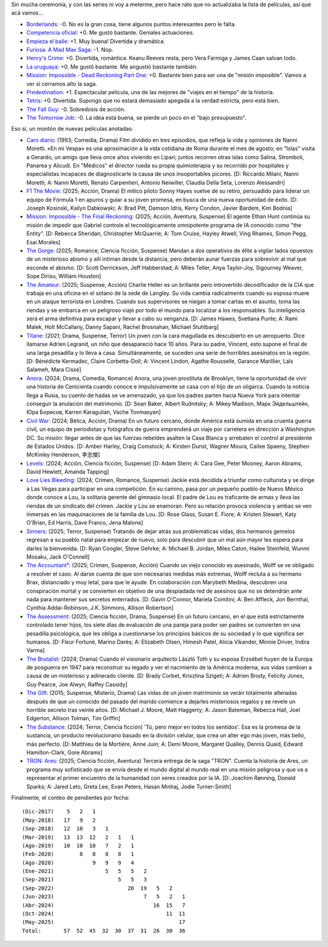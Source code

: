 .. title: Películas, cortitas y al pie
.. date: 2025-05-18 14:37:00
.. tags: películas

Sin mucha ceremonia, y con las series ni voy a meterme, pero hace rato que no actualizaba la lista de películas, así que acá vamos...

- `Borderlands <https://www.themoviedb.org/movie/365177-borderlands>`_: -0. No es la gran cosa, tiene algunos puntos interesantes pero le falta.
- `Competencia oficial <https://www.themoviedb.org/movie/668640-competencia-oficial>`_: +0. Me gustó bastante. Geniales actuaciones.
- `Empieza el baile <https://www.themoviedb.org/movie/924054-empieza-el-baile>`_: +1. Muy buena! Divertida y dramática.
- `Furiosa: A Mad Max Saga <https://www.themoviedb.org/movie/786892-furiosa-a-mad-max-saga>`_: -1. Nop.
- `Henry's Crime <https://www.themoviedb.org/movie/53172-henry-s-crime>`_: +0. Divertida, romántica. Keanu Reeves resta, pero Vera Farmiga y James Caan salvan todo.
- `La uruguaya <https://www.themoviedb.org/movie/881708-la-uruguaya>`_: +0. Me gustó bastante. Me angustió bastante también.
- `Mission: Impossible - Dead Reckoning Part One <https://www.themoviedb.org/movie/575264-mission-impossible-dead-reckoning-part-one>`_: +0. Bastante bien para ser una de "misión imposible". Vamos a ver si cerramos alto la saga.
- `Predestination <https://www.themoviedb.org/movie/206487-predestination>`_: +1. Espectacular película, una de las mejores de "viajes en el tiempo" de la historia.
- `Tetris <https://www.themoviedb.org/movie/726759-tetris>`_: +0. Divertida. Supongo que no estará demasiado apegada a la verdad estricta, pero está bien.
- `The Fall Guy <https://www.themoviedb.org/movie/746036-the-fall-guy>`_: -0. Sobredosis de acción.
- `The Tomorrow Job <https://www.themoviedb.org/movie/1064912-the-tomorrow-job>`_: -0. La idea está buena, se pierde un poco en el "bajo presupuesto".

.. image:: /images/pelis/empiezaelbaile.jpeg
    :alt: Darío Grandinetti, Mercedes Morán, Jorge Marrale.

Eso sí, un montón de nuevas películas anotadas:

- `Caro diario <https://www.themoviedb.org/movie/25403-caro-diario>`_: (1993; Comedia, Drama) Film dividido en tres episodios, que refleja la vida y opiniones de Nanni Moretti. «En mi Vespa» es una aproximación a la vida cotidiana de Roma durante el mes de agosto; en "Islas" visita a Gerardo, un amigo que lleva once años viviendo en Lipari; juntos recorren otras íslas como Salina, Stromboli, Panarea y Alicudi. En "Médicos" el director rueda su propia quimioterapia y su recorrido por hospitales y especialistas incapaces de diagnosticarle la causa de unos insoportables picores. [D: Riccardo Milani, Nanni Moretti; A: Nanni Moretti, Renato Carpentieri, Antonio Neiwiller, Claudia Della Seta, Lorenzo Alessandri]
- `F1 The Movie <https://www.themoviedb.org/movie/911430-f1-the-movie>`_: (2025; Acción, Drama) El mítico piloto Sonny Hayes vuelve de su retiro, persuadido para liderar un equipo de Fórmula 1 en apuros y guiar a su joven promesa, en busca de una nueva oportunidad de éxito. [D: Joseph Kosinski, Kailyn Dabkowski; A: Brad Pitt, Damson Idris, Kerry Condon, Javier Bardem, Kim Bodnia]
- `Mission: Impossible - The Final Reckoning <https://www.themoviedb.org/movie/575265-mission-impossible-the-final-reckoning>`_: (2025; Acción, Aventura, Suspense) El agente Ethan Hunt continúa su misión de impedir que Gabriel controle el tecnológicamente omnipotente programa de IA conocido como "the Entity". [D: Rebecca Sheridan, Christopher McQuarrie; A: Tom Cruise, Hayley Atwell, Ving Rhames, Simon Pegg, Esai Morales]
- `The Gorge <https://www.themoviedb.org/movie/950396-the-gorge>`_: (2025; Romance, Ciencia ficción, Suspense) Mandan a dos operativos de élite a vigilar lados opuestos de un misterioso abismo y allí intiman desde la distancia, pero deberán aunar fuerzas para sobrevivir al mal que esconde el abismo. [D: Scott Derrickson, Jeff Habberstad; A: Miles Teller, Anya Taylor-Joy, Sigourney Weaver, Sope Dirisu, William Houston]
- `The Amateur <https://www.themoviedb.org/movie/1087891-the-amateur>`_: (2025; Suspense, Acción) Charlie Heller es un brillante pero introvertido decodificador de la CIA que trabaja en una oficina en el sótano de la sede de Langley. Su vida cambia radicalmente cuando su esposa muere en un ataque terrorista en Londres. Cuando sus supervisores se niegan a tomar cartas en el asunto, toma las riendas y se embarca en un peligroso viaje por todo el mundo para localizar a los responsables. Su inteligencia será el arma definitiva para escapar y llevar a cabo su venganza. [D: James Hawes, Svetlana Punte; A: Rami Malek, Holt McCallany, Danny Sapani, Rachel Brosnahan, Michael Stuhlbarg]
- `Titane <https://www.themoviedb.org/movie/630240-titane>`_: (2021; Drama, Suspense, Terror) Un joven con la cara magullada es descubierto en un aeropuerto. Dice llamarse Adrien Legrand, un niño que desapareció hace 10 años. Para su padre, Vincent, esto supone el final de una larga pesadilla y lo lleva a casa. Simultáneamente, se suceden una serie de horribles asesinatos en la región. [D: Bénédicte Kermadec, Claire Corbetta-Doll; A: Vincent Lindon, Agathe Rousselle, Garance Marillier, Laïs Salameh, Mara Cissé]
- `Anora <https://www.themoviedb.org/movie/1064213-anora>`_: (2024; Drama, Comedia, Romance) Anora, una joven prostituta de Brooklyn, tiene la oportunidad de vivir una historia de Cenicienta cuando conoce e impulsivamente se casa con el hijo de un oligarca. Cuando la noticia llega a Rusia, su cuento de hadas se ve amenazado, ya que los padres parten hacia Nueva York para intentar conseguir la anulación del matrimonio. [D: Sean Baker, Albert Rudnitsky; A: Mikey Madison, Марк Эйдельштейн, Юра Борисов, Karren Karagulian, Vache Tovmasyan]
- `Civil War <https://www.themoviedb.org/movie/929590-civil-war>`_: (2024; Bélica, Acción, Drama) En un futuro cercano, donde América está sumida en una cruenta guerra civil, un equipo de periodistas y fotógrafos de guerra emprenderá un viaje por carretera en dirección a Washington DC. Su misión: llegar antes de que las fuerzas rebeldes asalten la Casa Blanca y arrebaten el control al presidente de Estados Unidos. [D: Amber Harley, Craig Comstock; A: Kirsten Dunst, Wagner Moura, Cailee Spaeny, Stephen McKinley Henderson, 李志傑]
- `Levels <https://www.themoviedb.org/movie/791042-levels>`_: (2024; Acción, Ciencia ficción, Suspense)  [D: Adam Stern; A: Cara Gee, Peter Mooney, Aaron Abrams, David Hewlett, Amanda Tapping]
- `Love Lies Bleeding <https://www.themoviedb.org/movie/948549-love-lies-bleeding>`_: (2024; Crimen, Romance, Suspense) Jackie está decidida a triunfar como culturista y se dirige a Las Vegas para participar en una competición. En su camino, pasa por un pequeño pueblo de Nuevo México donde conoce a Lou, la solitaria gerente del gimnasio local. El padre de Lou es traficante de armas y lleva las riendas de un sindicato del crimen. Jackie y Lou se enamoran. Pero su relación provoca violencia y ambas se ven inmersas en las maquinaciones de la familia de Lou. [D: Rose Glass, Susan E. Fiore; A: Kristen Stewart, Katy O'Brian, Ed Harris, Dave Franco, Jena Malone]
- `Sinners <https://www.themoviedb.org/movie/1233413-sinners>`_: (2025; Terror, Suspense) Tratando de dejar atrás sus problemáticas vidas, dos hermanos gemelos regresan a su pueblo natal para empezar de nuevo, solo para descubrir que un mal aún mayor les espera para darles la bienvenida. [D: Ryan Coogler, Steve Gehrke; A: Michael B. Jordan, Miles Caton, Hailee Steinfeld, Wunmi Mosaku, Jack O'Connell]
- `The Accountant² <https://www.themoviedb.org/movie/870028-the-accountant>`_: (2025; Crimen, Suspense, Acción) Cuando un viejo conocido es asesinado, Wolff se ve obligado a resolver el caso. Al darse cuenta de que son necesarias medidas más extremas, Wolff recluta a su hermano Brax, distanciado y muy letal, para que le ayude. En colaboración con Marybeth Medina, descubren una conspiración mortal y se convierten en objetivo de una despiadada red de asesinos que no se detendrán ante nada para mantener sus secretos enterrados. [D: Gavin O'Connor, Mariela Comitini; A: Ben Affleck, Jon Bernthal, Cynthia Addai-Robinson, J.K. Simmons, Allison Robertson]
- `The Assessment <https://www.themoviedb.org/movie/1317088-the-assessment>`_: (2025; Ciencia ficción, Drama, Suspense) En un futuro cercano, en el que está estrictamente controlado tener hijos, los siete días de evaluación de una pareja para poder ser padres se convierten en una pesadilla psicológica, que les obliga a cuestionarse los principios básicos de su sociedad y lo que significa ser humanos. [D: Fleur Fortuné, Marino Darés; A: Elizabeth Olsen, Himesh Patel, Alicia Vikander, Minnie Driver, Indira Varma]
- `The Brutalist <https://www.themoviedb.org/movie/549509-the-brutalist>`_: (2024; Drama) Cuando el visionario arquitecto László Toth y su esposa Erzsébet huyen de la Europa de posguerra en 1947 para reconstruir su legado y ver el nacimiento de la América moderna, sus vidas cambian a causa de un misterioso y adinerado cliente. [D: Brady Corbet, Krisztina Szigeti; A: Adrien Brody, Felicity Jones, Guy Pearce, Joe Alwyn, Raffey Cassidy]
- `The Gift <https://www.themoviedb.org/movie/328425-the-gift>`_: (2015; Suspense, Misterio, Drama) Las vidas de un joven matrimonio se verán totalmente alteradas después de que un conocido del pasado del marido comience a dejarles misteriosos regalos y se revele un horrible secreto tras veinte años. [D: Michael J. Moore, Matt Haggerty; A: Jason Bateman, Rebecca Hall, Joel Edgerton, Allison Tolman, Tim Griffin]
- `The Substance <https://www.themoviedb.org/movie/933260-the-substance>`_: (2024; Terror, Ciencia ficción) 'Tú, pero mejor en todos los sentidos'. Esa es la promesa de la sustancia, un producto revolucionario basado en la división celular, que crea un alter ego más joven, más bello, más perfecto. [D: Matthieu de la Mortière, Anne Juin; A: Demi Moore, Margaret Qualley, Dennis Quaid, Edward Hamilton-Clark, Gore Abrams]
- `TRON: Ares <https://www.themoviedb.org/movie/533533-tron-ares>`_: (2025; Ciencia ficción, Aventura) Tercera entrega de la saga "TRON". Cuenta la historia de Ares, un programa muy sofisticado que se envía desde el mundo digital al mundo real en una misión peligrosa y que va a representar el primer encuentro de la humanidad con seres creados por la IA. [D: Joachim Rønning, Donald Sparks; A: Jared Leto, Greta Lee, Evan Peters, Hasan Minhaj, Jodie Turner-Smith]

.. image:: /images/pelis/predestination.png
    :alt: Predestination

Finalmente, el conteo de pendientes por fecha::

    (Dic-2017)    5   2   1
    (May-2018)   17   9   2
    (Sep-2018)   12  10   3   1
    (Mar-2019)   13  13  12   2   1   1
    (Ago-2019)   10  10  10   7   2   1
    (Feb-2020)        8   8   8   8   1
    (Ago-2020)            9   9   9   4
    (Ene-2021)                5   5   5   2
    (Sep-2021)                    5   5   3
    (Sep-2022)                       20  19   5   2
    (Jun-2023)                            7   5   2   1
    (Abr-2024)                               16  15   7
    (Oct-2024)                                   11  11
    (May-2025)                                       17
    Total:       57  52  45  32  30  37  31  26  30  36
